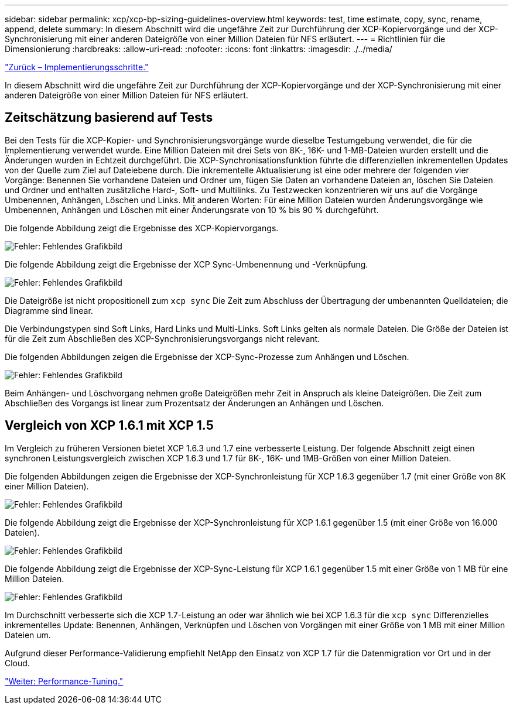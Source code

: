 ---
sidebar: sidebar 
permalink: xcp/xcp-bp-sizing-guidelines-overview.html 
keywords: test, time estimate, copy, sync, rename, append, delete 
summary: In diesem Abschnitt wird die ungefähre Zeit zur Durchführung der XCP-Kopiervorgänge und der XCP-Synchronisierung mit einer anderen Dateigröße von einer Million Dateien für NFS erläutert. 
---
= Richtlinien für die Dimensionierung
:hardbreaks:
:allow-uri-read: 
:nofooter: 
:icons: font
:linkattrs: 
:imagesdir: ./../media/


link:xcp-bp-deployment-steps.html["Zurück – Implementierungsschritte."]

[role="lead"]
In diesem Abschnitt wird die ungefähre Zeit zur Durchführung der XCP-Kopiervorgänge und der XCP-Synchronisierung mit einer anderen Dateigröße von einer Million Dateien für NFS erläutert.



== Zeitschätzung basierend auf Tests

Bei den Tests für die XCP-Kopier- und Synchronisierungsvorgänge wurde dieselbe Testumgebung verwendet, die für die Implementierung verwendet wurde. Eine Million Dateien mit drei Sets von 8K-, 16K- und 1-MB-Dateien wurden erstellt und die Änderungen wurden in Echtzeit durchgeführt. Die XCP-Synchronisationsfunktion führte die differenziellen inkrementellen Updates von der Quelle zum Ziel auf Dateiebene durch. Die inkrementelle Aktualisierung ist eine oder mehrere der folgenden vier Vorgänge: Benennen Sie vorhandene Dateien und Ordner um, fügen Sie Daten an vorhandene Dateien an, löschen Sie Dateien und Ordner und enthalten zusätzliche Hard-, Soft- und Multilinks. Zu Testzwecken konzentrieren wir uns auf die Vorgänge Umbenennen, Anhängen, Löschen und Links. Mit anderen Worten: Für eine Million Dateien wurden Änderungsvorgänge wie Umbenennen, Anhängen und Löschen mit einer Änderungsrate von 10 % bis 90 % durchgeführt.

Die folgende Abbildung zeigt die Ergebnisse des XCP-Kopiervorgangs.

image:xcp-bp_image10.png["Fehler: Fehlendes Grafikbild"]

Die folgende Abbildung zeigt die Ergebnisse der XCP Sync-Umbenennung und -Verknüpfung.

image:xcp-bp_image8.png["Fehler: Fehlendes Grafikbild"]

Die Dateigröße ist nicht propositionell zum `xcp sync` Die Zeit zum Abschluss der Übertragung der umbenannten Quelldateien; die Diagramme sind linear.

Die Verbindungstypen sind Soft Links, Hard Links und Multi-Links. Soft Links gelten als normale Dateien. Die Größe der Dateien ist für die Zeit zum Abschließen des XCP-Synchronisierungsvorgangs nicht relevant.

Die folgenden Abbildungen zeigen die Ergebnisse der XCP-Sync-Prozesse zum Anhängen und Löschen.

image:xcp-bp_image9.png["Fehler: Fehlendes Grafikbild"]

Beim Anhängen- und Löschvorgang nehmen große Dateigrößen mehr Zeit in Anspruch als kleine Dateigrößen. Die Zeit zum Abschließen des Vorgangs ist linear zum Prozentsatz der Änderungen an Anhängen und Löschen.



== Vergleich von XCP 1.6.1 mit XCP 1.5

Im Vergleich zu früheren Versionen bietet XCP 1.6.3 und 1.7 eine verbesserte Leistung. Der folgende Abschnitt zeigt einen synchronen Leistungsvergleich zwischen XCP 1.6.3 und 1.7 für 8K-, 16K- und 1MB-Größen von einer Million Dateien.

Die folgenden Abbildungen zeigen die Ergebnisse der XCP-Synchronleistung für XCP 1.6.3 gegenüber 1.7 (mit einer Größe von 8K einer Million Dateien).

image:xcp-bp_image11.png["Fehler: Fehlendes Grafikbild"]

Die folgende Abbildung zeigt die Ergebnisse der XCP-Synchronleistung für XCP 1.6.1 gegenüber 1.5 (mit einer Größe von 16.000 Dateien).

image:xcp-bp_image12.png["Fehler: Fehlendes Grafikbild"]

Die folgende Abbildung zeigt die Ergebnisse der XCP-Sync-Leistung für XCP 1.6.1 gegenüber 1.5 mit einer Größe von 1 MB für eine Million Dateien.

image:xcp-bp_image13.png["Fehler: Fehlendes Grafikbild"]

Im Durchschnitt verbesserte sich die XCP 1.7-Leistung an oder war ähnlich wie bei XCP 1.6.3 für die `xcp sync` Differenzielles inkrementelles Update: Benennen, Anhängen, Verknüpfen und Löschen von Vorgängen mit einer Größe von 1 MB mit einer Million Dateien um.

Aufgrund dieser Performance-Validierung empfiehlt NetApp den Einsatz von XCP 1.7 für die Datenmigration vor Ort und in der Cloud.

link:xcp-bp-performance-tuning.html["Weiter: Performance-Tuning."]

